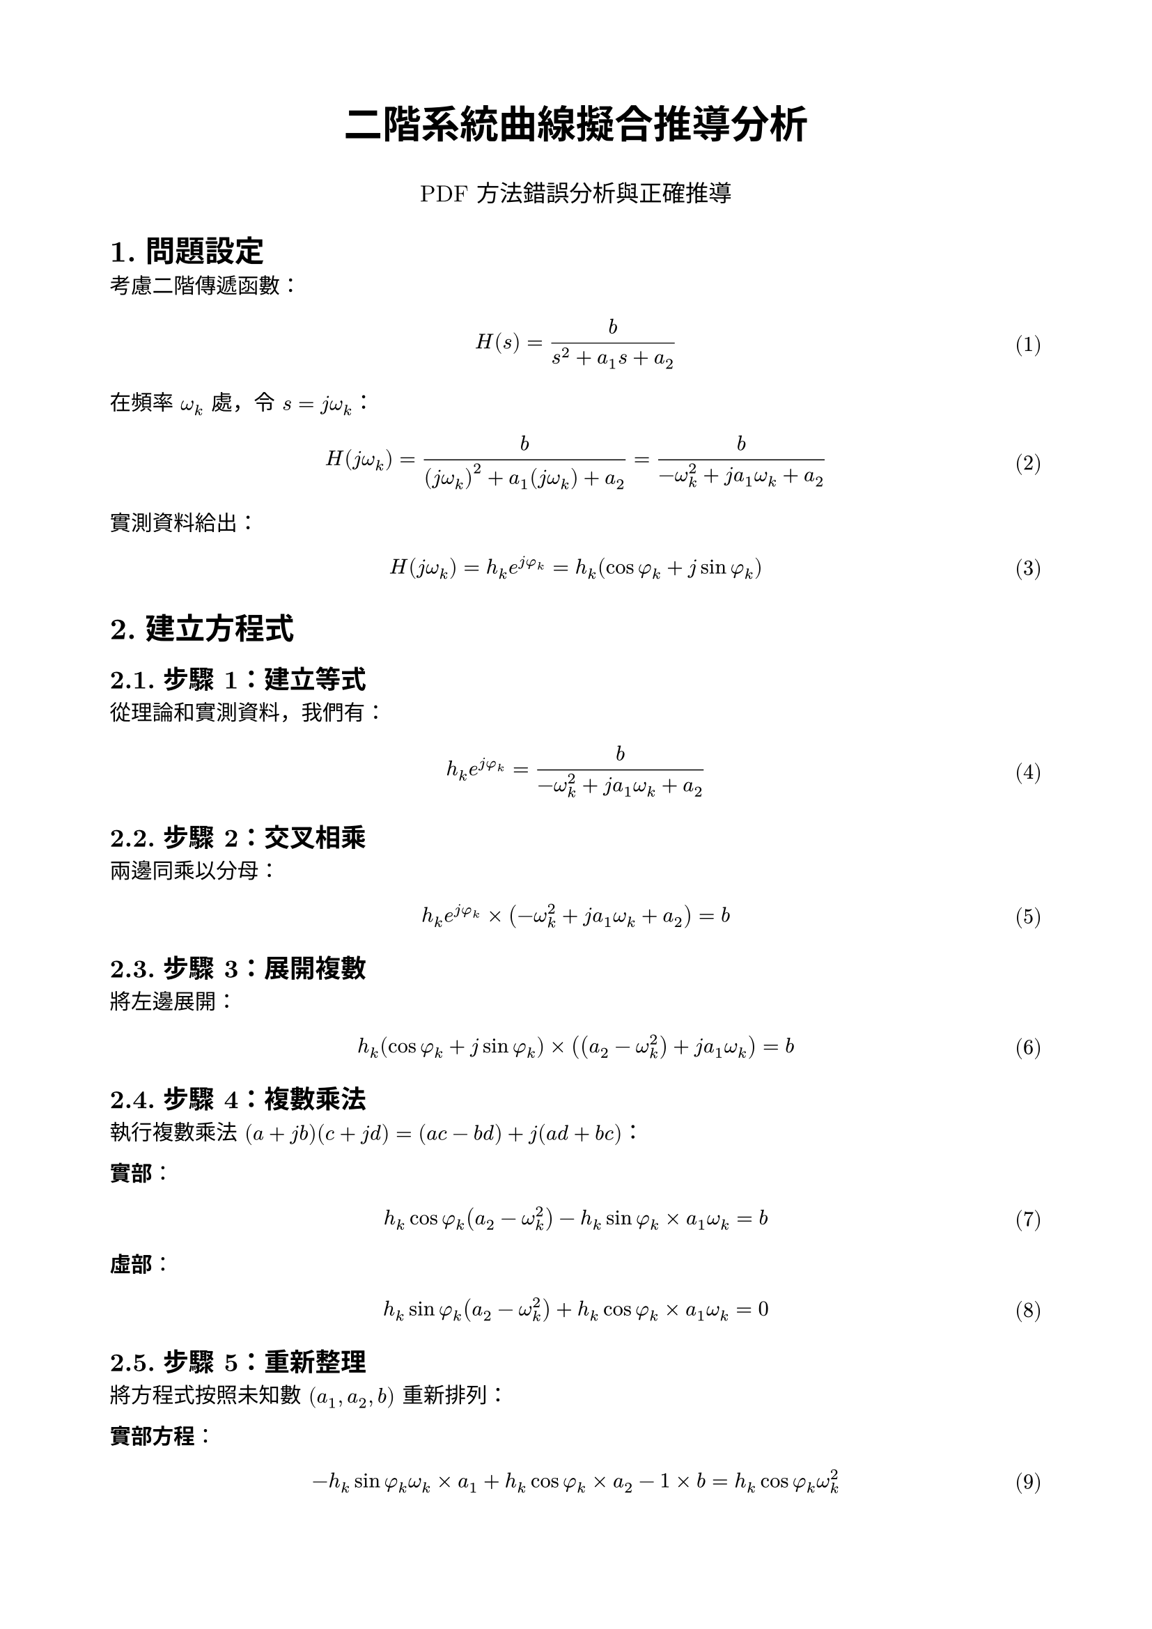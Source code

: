 #set page(paper: "a4", margin: 2cm)
#set text(font: "New Computer Modern", size: 11pt)
#set heading(numbering: "1.")
#set math.equation(numbering: "(1)")

#align(center)[
  #text(20pt, weight: "bold")[二階系統曲線擬合推導分析]

  #text(12pt)[PDF 方法錯誤分析與正確推導]
]

= 問題設定

考慮二階傳遞函數：
$ H(s) = b/(s^2 + a_1 s + a_2) $

在頻率 $omega_k$ 處，令 $s = j omega_k$：
$ H(j omega_k) = b/(( j omega_k)^2 + a_1(j omega_k) + a_2) = b/(-omega_k^2 + j a_1 omega_k + a_2) $

實測資料給出：
$ H(j omega_k) = h_k e^(j phi_k) = h_k (cos phi_k + j sin phi_k) $

= 建立方程式

== 步驟 1：建立等式

從理論和實測資料，我們有：
$ h_k e^(j phi_k) = b/(-omega_k^2 + j a_1 omega_k + a_2) $

== 步驟 2：交叉相乘

兩邊同乘以分母：
$ h_k e^(j phi_k) times (-omega_k^2 + j a_1 omega_k + a_2) = b $

== 步驟 3：展開複數

將左邊展開：
$ h_k (cos phi_k + j sin phi_k) times ((a_2 - omega_k^2) + j a_1 omega_k) = b $

== 步驟 4：複數乘法

執行複數乘法 $(a + j b)(c + j d) = (a c - b d) + j(a d + b c)$：

*實部*：
$ h_k cos phi_k (a_2 - omega_k^2) - h_k sin phi_k times a_1 omega_k = b $

*虛部*：
$ h_k sin phi_k (a_2 - omega_k^2) + h_k cos phi_k times a_1 omega_k = 0 $

== 步驟 5：重新整理

將方程式按照未知數 $(a_1, a_2, b)$ 重新排列：

*實部方程*：
$ -h_k sin phi_k omega_k times a_1 + h_k cos phi_k times a_2 - 1 times b = h_k cos phi_k omega_k^2 $

*虛部方程*：
$ h_k cos phi_k omega_k times a_1 + h_k sin phi_k times a_2 + 0 times b = h_k sin phi_k omega_k^2 $

= 矩陣形式

對於 $n$ 個頻率點，我們有 $2n$ 個方程式，3 個未知數。寫成矩陣形式：

$ mat(
  -h_1 sin phi_1 omega_1, h_1 cos phi_1, -1;
  h_1 cos phi_1 omega_1, h_1 sin phi_1, 0;
  -h_2 sin phi_2 omega_2, h_2 cos phi_2, -1;
  h_2 cos phi_2 omega_2, h_2 sin phi_2, 0;
  dots.v, dots.v, dots.v;
  -h_n sin phi_n omega_n, h_n cos phi_n, -1;
  h_n cos phi_n omega_n, h_n sin phi_n, 0;
) mat(a_1; a_2; b) = mat(
  h_1 cos phi_1 omega_1^2;
  h_1 sin phi_1 omega_1^2;
  h_2 cos phi_2 omega_2^2;
  h_2 sin phi_2 omega_2^2;
  dots.v;
  h_n cos phi_n omega_n^2;
  h_n sin phi_n omega_n^2;
) $

簡寫為：$bold(A) bold(x) = bold(b)$，其中 $bold(A)$ 是 $2n times 3$ 矩陣。

= 最小二乘法求解

由於方程數 $(2n)$ 通常大於未知數 $(3)$，使用最小二乘法：

$ bold(A)^T bold(A) bold(x) = bold(A)^T bold(b) $

== 計算 $bold(A)^T bold(A)$（3×3 矩陣）

#text(red, weight: "bold")[關鍵步驟：這裡需要仔細計算每個元素]

$(bold(A)^T bold(A))_(11) = sum_(k=1)^n [(-h_k sin phi_k omega_k)^2 + (h_k cos phi_k omega_k)^2]$

$= sum_(k=1)^n h_k^2 omega_k^2 (sin^2 phi_k + cos^2 phi_k) = sum_(k=1)^n h_k^2 omega_k^2$

$(bold(A)^T bold(A))_(12) = sum_(k=1)^n [(-h_k sin phi_k omega_k)(h_k cos phi_k) + (h_k cos phi_k omega_k)(h_k sin phi_k)]$

$= sum_(k=1)^n h_k^2 [-sin phi_k cos phi_k omega_k + cos phi_k sin phi_k omega_k] = 0$

$(bold(A)^T bold(A))_(13) = sum_(k=1)^n [(-h_k sin phi_k omega_k)(-1) + (h_k cos phi_k omega_k)(0)]$

$= sum_(k=1)^n h_k sin phi_k omega_k$

$(bold(A)^T bold(A))_(22) = sum_(k=1)^n [(h_k cos phi_k)^2 + (h_k sin phi_k)^2]$

$= sum_(k=1)^n h_k^2 (cos^2 phi_k + sin^2 phi_k) = sum_(k=1)^n h_k^2$

$(bold(A)^T bold(A))_(23) = sum_(k=1)^n [(h_k cos phi_k)(-1) + (h_k sin phi_k)(0)]$

$= -sum_(k=1)^n h_k cos phi_k$

$(bold(A)^T bold(A))_(33) = sum_(k=1)^n [(-1)^2 + 0^2] = n$

== 計算 $bold(A)^T bold(b)$（3×1 向量）

$(bold(A)^T bold(b))_1 = sum_(k=1)^n [(-h_k sin phi_k omega_k)(h_k cos phi_k omega_k^2) + (h_k cos phi_k omega_k)(h_k sin phi_k omega_k^2)]$

$= sum_(k=1)^n h_k^2 omega_k^3 [-sin phi_k cos phi_k + cos phi_k sin phi_k] = 0$

$(bold(A)^T bold(b))_2 = sum_(k=1)^n [(h_k cos phi_k)(h_k cos phi_k omega_k^2) + (h_k sin phi_k)(h_k sin phi_k omega_k^2)]$

$= sum_(k=1)^n h_k^2 omega_k^2 (cos^2 phi_k + sin^2 phi_k) = sum_(k=1)^n h_k^2 omega_k^2$

$(bold(A)^T bold(b))_3 = sum_(k=1)^n [(-1)(h_k cos phi_k omega_k^2) + (0)(h_k sin phi_k omega_k^2)]$

$= -sum_(k=1)^n h_k cos phi_k omega_k^2$

= 正確的正規方程

#align(center)[
#box(stroke: 2pt + blue, inset: 10pt)[
#text(blue, weight: "bold")[正確的矩陣形式：]

$ mat(
  sum h_k^2 omega_k^2, 0, sum h_k sin phi_k omega_k;
  0, sum h_k^2, -sum h_k cos phi_k;
  sum h_k sin phi_k omega_k, -sum h_k cos phi_k, n;
) mat(a_1; a_2; b) = mat(
  0;
  sum h_k^2 omega_k^2;
  -sum h_k cos phi_k omega_k^2;
) $
]
]

= PDF 的錯誤

#align(center)[
#box(stroke: 2pt + red, inset: 10pt)[
#text(red, weight: "bold")[PDF 中的錯誤矩陣：]

$ mat(
  sum h_k^2 omega_k^2, 0, sum h_k sin phi_k omega_k;
  0, #text(red, weight: "bold")[sum h_k sin phi_k omega_k], -sum h_k cos phi_k;
  sum h_k sin phi_k omega_k, -sum h_k cos phi_k, n;
) mat(a_1; a_2; b) = mat(
  0;
  sum h_k^2 omega_k^2;
  -sum h_k cos phi_k omega_k^2;
) $
]
]

== 錯誤分析

PDF 的錯誤在於：
1. #text(red, weight: "bold")[矩陣位置 (2,2) 應該是 $sum h_k^2$，而不是 $sum h_k sin phi_k omega_k$]
2. 這違反了正規方程 $bold(A)^T bold(A)$ 必須是對稱矩陣的性質
3. PDF 中 $(2,1) = 0$ 但 $(1,2) = sum h_k sin phi_k omega_k$，不對稱

== 為什麼會錯？

推測 PDF 作者可能：
- 直接從方程式組試圖歸納出模式
- 沒有嚴格執行矩陣乘法 $bold(A)^T bold(A)$
- 混淆了不同項的總和

= 結論

#box(stroke: 2pt + green, inset: 10pt, width: 100%)[
#text(green, weight: "bold")[正確做法：]

1. 建立 $2n times 3$ 的完整矩陣 $bold(A)$
2. 計算 $bold(A)^T bold(A)$ 和 $bold(A)^T bold(b)$
3. 求解 $(bold(A)^T bold(A)) bold(x) = bold(A)^T bold(b)$

或直接用 MATLAB：`x = A \ b`（自動使用最小二乘法）
]

= 數值驗證

正確的矩陣 $(2,2)$ 元素：
$ (bold(A)^T bold(A))_(22) = sum_(k=1)^n h_k^2 $

PDF 錯誤的 $(2,2)$ 元素：
$ text("PDF")_(22) = sum_(k=1)^n h_k sin phi_k omega_k $

這兩者完全不同！前者是幅值的平方和，後者涉及相位和頻率，物理意義完全不同。
